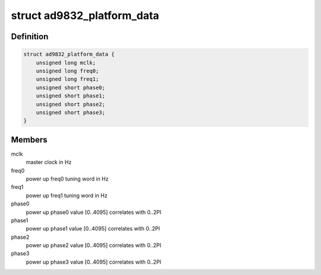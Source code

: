 .. -*- coding: utf-8; mode: rst -*-
.. src-file: drivers/staging/iio/frequency/ad9832.h

.. _`ad9832_platform_data`:

struct ad9832_platform_data
===========================

.. c:type:: struct ad9832_platform_data

    platform specific information

.. _`ad9832_platform_data.definition`:

Definition
----------

.. code-block:: c

    struct ad9832_platform_data {
        unsigned long mclk;
        unsigned long freq0;
        unsigned long freq1;
        unsigned short phase0;
        unsigned short phase1;
        unsigned short phase2;
        unsigned short phase3;
    }

.. _`ad9832_platform_data.members`:

Members
-------

mclk
    master clock in Hz

freq0
    power up freq0 tuning word in Hz

freq1
    power up freq1 tuning word in Hz

phase0
    power up phase0 value [0..4095] correlates with 0..2PI

phase1
    power up phase1 value [0..4095] correlates with 0..2PI

phase2
    power up phase2 value [0..4095] correlates with 0..2PI

phase3
    power up phase3 value [0..4095] correlates with 0..2PI

.. This file was automatic generated / don't edit.

